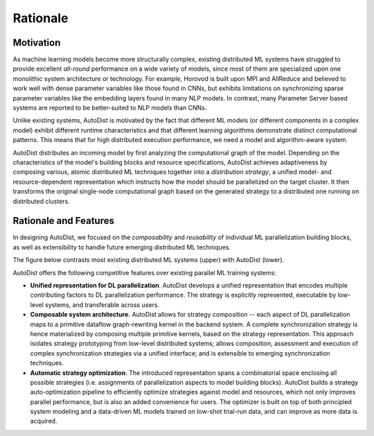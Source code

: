 Rationale
=============

Motivation
----------

As machine learning models become more structurally complex, existing distributed ML systems have struggled to provide
excellent *all-round* performance on a wide variety of models, since most of them are specialized upon one monolithic system architecture or technology.
For example, Horovod is built upon MPI and AllReduce and believed to work well with dense parameter variables like those found in CNNs, but exhibits limitations on
synchronizing sparse parameter variables like the embedding layers found in many NLP models. In contrast, many Parameter Server based systems are reported to be better-suited to NLP models than CNNs.


Unlike existing systems, AutoDist is motivated by the fact that different ML models (or different components in a complex model) exhibit different runtime characteristics and that different learning algorithms demonstrate distinct computational patterns. This means that for high distributed execution performance, we need a model and algorithm-aware system.

.. image:: images/motivation.png
  :align: center
  :width: 450 px
  :alt: Motivation Example

AutoDist distributes an incoming model by first analyzing the computational graph of the model. Depending on the characteristics of the model's building blocks and resource specifications, AutoDist achieves adaptiveness by composing various,  atomic distributed ML techniques together into a *distribution strategy*, a unified model- and resource-dependent representation which instructs how the model should be parallelized on the target cluster. It then transforms the original single-node computational graph based on the generated strategy to a distributed one running on distributed clusters.


Rationale and Features
-----------------------

In designing AutoDist, we focused on the *composability* and *reusability* of individual ML parallelization building blocks, as well as extensibility to handle future emerging distributed ML techniques.

The figure below contrasts most existing distributed ML systems (upper) with AutoDist (lower).

.. image:: images/others.png
  :align: center
  :width: 450 px
  :alt: Others

.. image:: images/autodist-arch.png
  :align: center
  :width: 450 px
  :alt: Ours


AutoDist offers the following competitive features over existing parallel ML training systems:

- **Unified representation for DL parallelization**. AutoDist develops a unified representation that encodes multiple contributing factors to DL parallelization performance. The strategy is explicitly represented, executable by low-level systems, and transferable across users.

- **Composable system architecture.** AutoDist allows for strategy composition -- each aspect of DL parallelization maps to a primitive dataflow graph-rewriting kernel in the backend system. A complete synchronization strategy is hence materialized by composing multiple primitive kernels, based on the strategy representation. This approach isolates strategy prototyping from low-level distributed systems; allows composition, assessment and execution of complex synchronization strategies via a unified interface; and is extensible to emerging synchronization techniques.

- **Automatic strategy optimization**. The introduced representation spans a combinatorial space enclosing all possible strategies (i.e. assignments of parallelization aspects to model building blocks). AutoDist builds a strategy auto-optimization pipeline to efficiently optimize strategies against model and resources, which not only improves parallel performance, but is also an added convenience for users. The optimizer is built on top of both principled system modeling and a data-driven ML models trained on low-shot trial-run data, and can improve as more data is acquired.



